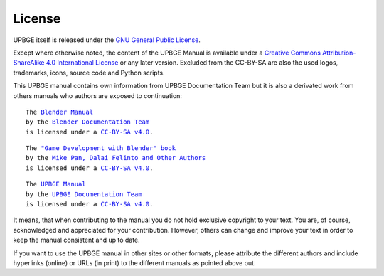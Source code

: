 *******
License
*******

UPBGE itself is released under
the `GNU General Public License <http://www.gnu.org/copyleft/gpl.html>`__.

Except where otherwise noted,
the content of the UPBGE Manual is available under a
`Creative Commons Attribution-ShareAlike 4.0 International License
<https://creativecommons.org/licenses/by-sa/4.0/>`__
or any later version. Excluded from the CC-BY-SA are also the used logos,
trademarks, icons, source code and Python scripts.

This UPBGE manual contains own information from UPBGE Documentation Team but it is also a derivated work from others
manuals who authors are exposed to continuation:

.. parsed-literal::

   The |BLENDER_VER_MANUAL|_
   by the `Blender Documentation Team <https://developer.blender.org/project/profile/53/>`__
   is licensed under a |LICENSE|_.

.. |BLENDER_VER_MANUAL| replace:: Blender Manual
.. _BLENDER_VER_MANUAL: https://docs.blender.org/manual/en/dev/
.. |LICENSE| replace:: CC-BY-SA v4.0
.. _LICENSE: https://creativecommons.org/licenses/by-sa/4.0/

.. parsed-literal::

   The |GAMEENGINEBOOK_VER_MANUAL|_
   by the `Mike Pan, Dalai Felinto and Other Authors <https://github.com/mikepan/GameEngineBook#credits>`__
   is licensed under a |GAMEENGINEBOOK_LICENSE|_.

.. |GAMEENGINEBOOK_VER_MANUAL| replace:: "Game Development with Blender" book
.. _GAMEENGINEBOOK_VER_MANUAL: https://github.com/mikepan/GameEngineBook
.. |GAMEENGINEBOOK_LICENSE| replace:: CC-BY-SA v4.0
.. _GAMEENGINEBOOK_LICENSE: https://creativecommons.org/licenses/by-sa/4.0/

.. parsed-literal::

   The |UPBGE_VER_MANUAL|_
   by the `UPBGE Documentation Team <https://github.com/UPBGE/UPBGE-Docs#credits>`__
   is licensed under a |UPBGE_LICENSE|_.

.. |UPBGE_VER_MANUAL| replace:: UPBGE Manual
.. _UPBGE_VER_MANUAL: https://upbge-docs.readthedocs.io/en/latest/index.html
.. |UPBGE_LICENSE| replace:: CC-BY-SA v4.0
.. _UPBGE_LICENSE: https://creativecommons.org/licenses/by-sa/4.0/

It means, that when contributing to the manual you do not hold exclusive copyright to your text.
You are, of course, acknowledged and appreciated for your contribution.
However, others can change and improve your text in order to keep the manual consistent and up to date.

If you want to use the UPBGE manual in other sites or other formats, please attribute the different authors and
include hyperlinks (online) or URLs (in print) to the different manuals as pointed above out.
